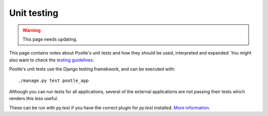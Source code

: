 .. _testing:

Unit testing
============

.. warning::

   This page needs updating.

This page contains notes about Pootle's unit tests and how they should be used,
interpreted and expanded. You might also want to check the `testing guidelines
<http://translate.sourceforge.net/wiki/developers/testing_guidelines>`_.

Pootle's unit tests use the Django testing framekwork, and can be executed with::

    ./manage.py test pootle_app

Although you can run tests for all applications, several of the external
applications are not passing their tests which renders this less useful.

These can be run with *py.test* if you have the correct plugin for *py.test*
installed. `More information
<http://codespeak.net/py/dist/test/plugin/django.html>`_.
